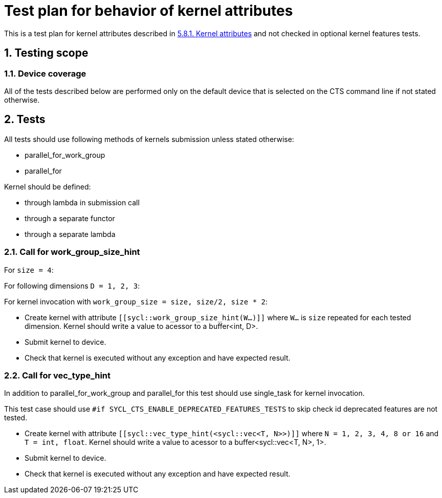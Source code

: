 :sectnums:
:xrefstyle: short

= Test plan for behavior of kernel attributes

This is a test plan for kernel attributes described in
https://registry.khronos.org/SYCL/specs/sycl-2020/html/sycl-2020.html#sec:kernel.attributes[5.8.1. Kernel attributes]
and not checked in optional kernel features tests.


== Testing scope

=== Device coverage

All of the tests described below are performed only on the default device that
is selected on the CTS command line if not stated otherwise.

== Tests

All tests should use following methods of kernels submission unless stated otherwise:

* parallel_for_work_group
* parallel_for

Kernel should be defined:

* through lambda in submission call
* through a separate functor
* through a separate lambda

=== Call for work_group_size_hint

For `size = 4`:

For following dimensions `D = 1, 2, 3`:

For kernel invocation with `work_group_size = size, size/2, size * 2`:

* Create kernel with attribute `[[sycl::work_group_size_hint(W...)]]` where `W...` is `size` repeated for each tested dimension.
Kernel should write a value to acessor to a buffer<int, D>.
* Submit kernel to device.
* Check that kernel is executed without any exception and have expected result.

=== Call for vec_type_hint

In addition to parallel_for_work_group and parallel_for this test should use single_task for kernel invocation.

This test case should use `#if SYCL_CTS_ENABLE_DEPRECATED_FEATURES_TESTS` to skip check id deprecated features are not tested.

* Create kernel with attribute `[[sycl::vec_type_hint(<sycl::vec<T, N>>)]]` where `N = 1, 2, 3, 4, 8 or 16` and `T = int, float`.
Kernel should write a value to acessor to a buffer<sycl::vec<T, N>, 1>.
* Submit kernel to device.
* Check that kernel is executed without any exception and have expected result.

